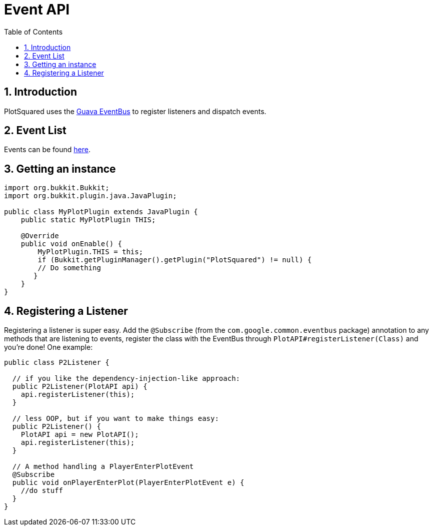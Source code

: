 = Event API
:sectnums:
:toc: left
:toclevels: 2

:icons: font

== Introduction

PlotSquared uses the link:https://github.com/google/guava/wiki/EventBusExplained[Guava EventBus] to register listeners and dispatch events.

== Event List

Events can be found link:https://javadoc.io/doc/com.plotsquared/PlotSquared-Core/latest/com/plotsquared/core/events/package-summary.html[here].

== Getting an instance

[,java]
----
import org.bukkit.Bukkit;
import org.bukkit.plugin.java.JavaPlugin;

public class MyPlotPlugin extends JavaPlugin {
    public static MyPlotPlugin THIS;

    @Override
    public void onEnable() {
        MyPlotPlugin.THIS = this;
        if (Bukkit.getPluginManager().getPlugin("PlotSquared") != null) {
        // Do something
       }
    }
}
----

== Registering a Listener

Registering a listener is super easy. Add the `@Subscribe` (from the `com.google.common.eventbus` package) annotation to any methods that are listening to events, register the class with the EventBus through `PlotAPI#registerListener(Class)` and you're done! One example:

[,java]
----
public class P2Listener {

  // if you like the dependency-injection-like approach:
  public P2Listener(PlotAPI api) {
    api.registerListener(this);
  }

  // less OOP, but if you want to make things easy:
  public P2Listener() {
    PlotAPI api = new PlotAPI();
    api.registerListener(this);
  }

  // A method handling a PlayerEnterPlotEvent
  @Subscribe
  public void onPlayerEnterPlot(PlayerEnterPlotEvent e) {
    //do stuff
  }
}
----

